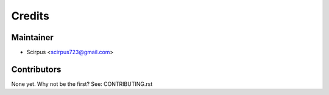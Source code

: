 =======
Credits
=======

Maintainer
----------

* Scirpus <scirpus723@gmail.com>

Contributors
------------

None yet. Why not be the first? See: CONTRIBUTING.rst
